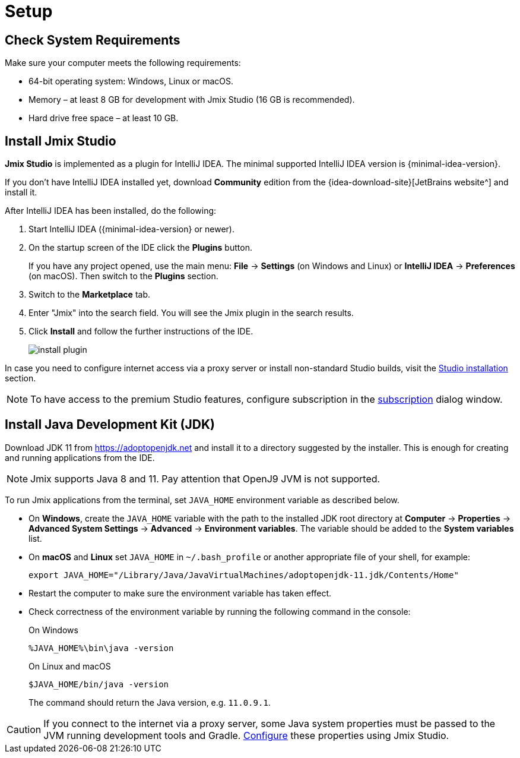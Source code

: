 [[setup-jmix-studio]]
= Setup

[[system]]
== Check System Requirements

Make sure your computer meets the following requirements:

* 64-bit operating system: Windows, Linux or macOS.

* Memory – at least 8 GB for development with Jmix Studio (16 GB is recommended).

* Hard drive free space – at least 10 GB.

[[studio]]
== Install Jmix Studio

*Jmix Studio* is implemented as a plugin for IntelliJ IDEA. The minimal supported IntelliJ IDEA version is {minimal-idea-version}.

If you don't have IntelliJ IDEA installed yet, download *Community* edition from the {idea-download-site}[JetBrains website^] and install it.

After IntelliJ IDEA has been installed, do the following:

. Start IntelliJ IDEA ({minimal-idea-version} or newer).
. On the startup screen of the IDE click the *Plugins* button. 
+
If you have any project opened, use the main menu: *File* -> *Settings* (on Windows and Linux) or *IntelliJ IDEA* -> *Preferences* (on macOS). Then switch to the *Plugins* section.
. Switch to the *Marketplace* tab.
. Enter "Jmix" into the search field. You will see the Jmix plugin in the search results.
. Click *Install* and follow the further instructions of the IDE.
+
image::install-plugin.png[align="center"]

In case you need to configure internet access via a proxy server or install non-standard Studio builds, visit the xref:studio:install.adoc#installation[Studio installation] section. 

NOTE: To have access to the premium Studio features, configure subscription in the xref:studio:subscription.adoc[subscription] dialog window.

[[jdk]]
== Install Java Development Kit (JDK)

// note that JDK can be quickly downloaded in the Jmix Project Wizard

Download JDK 11 from https://adoptopenjdk.net[https://adoptopenjdk.net^] and install it to a directory suggested by the installer. This is enough for creating and running applications from the IDE.

NOTE: Jmix supports Java 8 and 11. Pay attention that OpenJ9 JVM is not supported.

To run Jmix applications from the terminal, set `JAVA_HOME` environment variable as described below.

* On *Windows*, create the `JAVA_HOME` variable with the path to the installed JDK root directory at *Computer* -> *Properties* -> *Advanced System Settings* -> *Advanced* -> *Environment variables*. The variable should be added to the *System variables* list.

* On *macOS* and *Linux* set `JAVA_HOME` in `~/.bash_profile` or another appropriate file of your shell, for example:
+
[source,bash]
----
export JAVA_HOME="/Library/Java/JavaVirtualMachines/adoptopenjdk-11.jdk/Contents/Home"
----

* Restart the computer to make sure the environment variable has taken effect.

* Check correctness of the environment variable by running the following command in the console:
+
--

.On Windows
[source,bash]
----
%JAVA_HOME%\bin\java -version
----

.On Linux and macOS
[source,bash]
----
$JAVA_HOME/bin/java -version
----

The command should return the Java version, e.g. `11.0.9.1`.
--

CAUTION: If you connect to the internet via a proxy server, some Java system properties must be passed to the JVM running development tools and Gradle. xref:studio:install.adoc#working-behind-proxy[Configure] these properties using Jmix Studio.
